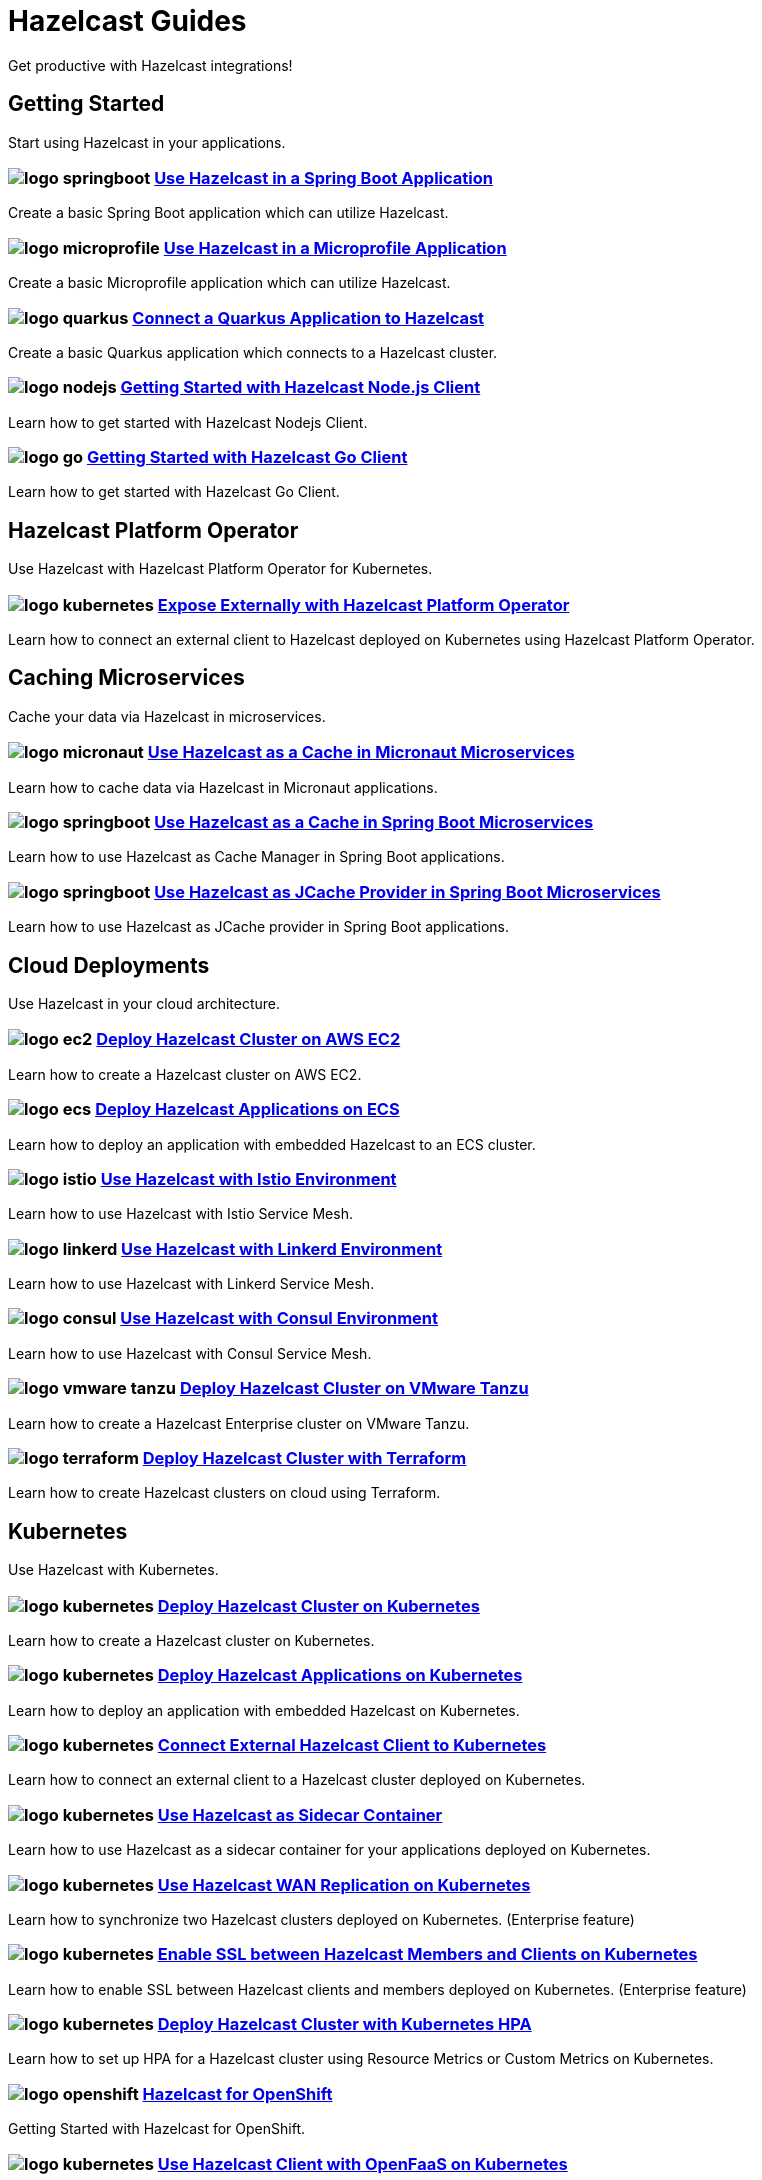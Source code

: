 :page-layout: landing

= Hazelcast Guides

Get productive with Hazelcast integrations!

// ---------------------- Group 1

[.group-header]
== Getting Started
Start using Hazelcast in your applications.

[.guides-grid]
== {empty}

[.guide]
=== image:logo-springboot.png[] xref:hazelcast-embedded-springboot:ROOT:index.adoc[Use Hazelcast in a Spring Boot Application]

Create a basic Spring Boot application which can utilize Hazelcast.


[.guide]
=== image:logo-microprofile.png[] xref:hazelcast-embedded-microprofile:ROOT:index.adoc[Use Hazelcast in a Microprofile Application]

Create a basic Microprofile application which can utilize Hazelcast.


[.guide]
=== image:logo-quarkus.png[] xref:hazelcast-client-quarkus:ROOT:index.adoc[Connect a Quarkus Application to Hazelcast]

Create a basic Quarkus application which connects to a Hazelcast cluster.

[.guide]
=== image:logo-nodejs.png[] xref:nodejs-client-getting-started:ROOT:index.adoc[Getting Started with Hazelcast Node.js Client]

Learn how to get started with Hazelcast Nodejs Client.

[.guide]
=== image:logo-go.png[] xref:go-client-getting-started:ROOT:index.adoc[Getting Started with Hazelcast Go Client]

Learn how to get started with Hazelcast Go Client.

// ---------------------- Group 2

[.group-header]
== Hazelcast Platform Operator
Use Hazelcast with Hazelcast Platform Operator for Kubernetes.

[.guides-grid]
== {empty}


[.guide]
=== image:logo-kubernetes.png[] xref:hazelcast-platform-operator-expose-externally:ROOT:index.adoc[Expose Externally with Hazelcast Platform Operator]

Learn how to connect an external client to Hazelcast deployed on Kubernetes using Hazelcast Platform Operator.

// ---------------------- Group 3

[.group-header]
== Caching Microservices
Cache your data via Hazelcast in microservices.

[.guides-grid]
== {empty}


[.guide]
=== image:logo-micronaut.png[] xref:caching-micronaut:ROOT:index.adoc[Use Hazelcast as a Cache in Micronaut Microservices]

Learn how to cache data via Hazelcast in Micronaut applications.

[.guide]
=== image:logo-springboot.png[] xref:caching-springboot:ROOT:index.adoc[Use Hazelcast as a Cache in Spring Boot Microservices]

Learn how to use Hazelcast as Cache Manager in Spring Boot applications.

[.guide]
=== image:logo-springboot.png[] xref:caching-springboot-jcache:ROOT:index.adoc[Use Hazelcast as JCache Provider in Spring Boot Microservices]

Learn how to use Hazelcast as JCache provider in Spring Boot applications.


// ---------------------- Group 4

[.group-header]
== Cloud Deployments
Use Hazelcast in your cloud architecture.

[.guides-grid]
== {empty}


[.guide]
=== image:logo-ec2.png[] xref:ec2-cluster:ROOT:index.adoc[Deploy Hazelcast Cluster on AWS EC2]

Learn how to create a Hazelcast cluster on AWS EC2.

[.guide]
=== image:logo-ecs.png[] xref:ecs-embedded:ROOT:index.adoc[Deploy Hazelcast Applications on ECS]

Learn how to deploy an application with embedded Hazelcast to an ECS cluster.

[.guide]
=== image:logo-istio.png[] xref:istio:ROOT:index.adoc[Use Hazelcast with Istio Environment]

Learn how to use Hazelcast with Istio Service Mesh.

[.guide]
=== image:logo-linkerd.svg[] xref:linkerd:ROOT:index.adoc[Use Hazelcast with Linkerd Environment]

Learn how to use Hazelcast with Linkerd Service Mesh.

[.guide]
=== image:logo-consul.svg[] xref:consul:ROOT:index.adoc[Use Hazelcast with Consul Environment]

Learn how to use Hazelcast with Consul Service Mesh.

[.guide]
=== image:logo-vmware-tanzu.png[] xref:vmware-tanzu:ROOT:index.adoc[Deploy Hazelcast Cluster on VMware Tanzu]

Learn how to create a Hazelcast Enterprise cluster on VMware Tanzu.

[.guide]
=== image:logo-terraform.png[] xref:terraform-quickstarts:ROOT:index.adoc[Deploy Hazelcast Cluster with Terraform]

Learn how to create Hazelcast clusters on cloud using Terraform.

// ---------------------- Group 5

[.group-header]
== Kubernetes
Use Hazelcast with Kubernetes.

[.guides-grid]
== {empty}

[.guide]
=== image:logo-kubernetes.png[] xref:kubernetes:ROOT:index.adoc[Deploy Hazelcast Cluster on Kubernetes]

Learn how to create a Hazelcast cluster on Kubernetes.

[.guide]
=== image:logo-kubernetes.png[] xref:kubernetes-embedded:ROOT:index.adoc[Deploy Hazelcast Applications on Kubernetes]

Learn how to deploy an application with embedded Hazelcast on Kubernetes.

[.guide]
=== image:logo-kubernetes.png[] xref:kubernetes-external-client:ROOT:index.adoc[Connect External Hazelcast Client to Kubernetes]

Learn how to connect an external client to a Hazelcast cluster deployed on Kubernetes.

[.guide]
=== image:logo-kubernetes.png[] xref:kubernetes-sidecar:ROOT:index.adoc[Use Hazelcast as Sidecar Container]

Learn how to use Hazelcast as a sidecar container for your applications deployed on Kubernetes.

[.guide]
=== image:logo-kubernetes.png[] xref:kubernetes-wan:ROOT:index.adoc[Use Hazelcast WAN Replication on Kubernetes]

Learn how to synchronize two Hazelcast clusters deployed on Kubernetes. (Enterprise feature)

[.guide]
=== image:logo-kubernetes.png[] xref:kubernetes-ssl:ROOT:index.adoc[Enable SSL between Hazelcast Members and Clients on Kubernetes]

Learn how to enable SSL between Hazelcast clients and members deployed on Kubernetes. (Enterprise feature)

[.guide]
=== image:logo-kubernetes.png[] xref:kubernetes-hpa:ROOT:index.adoc[Deploy Hazelcast Cluster with Kubernetes HPA]

Learn how to set up HPA for a Hazelcast cluster using Resource Metrics or Custom Metrics on Kubernetes.

[.guide]
=== image:logo-openshift.png[] xref:openshift:ROOT:index.adoc[Hazelcast for OpenShift]

Getting Started with Hazelcast for OpenShift.

[.guide]
=== image:logo-kubernetes.png[] xref:openfaas-hz-client:ROOT:index.adoc[Use Hazelcast Client with OpenFaaS on Kubernetes]

Learn how to use Hazelcast Clients with OpenFaaS on Kubernetes.

// ---------------------- Group 6

[.group-header]
== Tutorials

[.guides-grid]
== {empty}

[.guide]
=== image:logo-springboot.png[] xref:spring-session-hazelcast:ROOT:index.adoc[Use Hazelcast as Spring Session Repository]

Learn how to use Hazelcast as HTTP session store for clustered applications.


[.guide]
=== image:logo-springboot.png[] xref:springboot-webfilter-session-replication:ROOT:index.adoc[Use Hazelcast WebFilter for Session Replication in Spring Boot]

Learn how to use Hazelcast for replicating HTTP sessions among multiple application containers using servlet filter.


[.guide]
=== image:logo-springboot.png[] xref:springboot-tomcat-session-replication:ROOT:index.adoc[Use Hazelcast SessionManager for Session Replication in Spring Boot]

Learn how to use Hazelcast for replicating HTTP sessions among multiple application containers using Tomcat Session Manager.


[.guide]
=== image:logo-springboot.png[] xref:springboot-hibernate:ROOT:index.adoc[Use Hazelcast as Hibernate L2C in Spring Boot]

Learn how to use Hazelcast as Hibernate Second-Level Cache.


[.guide]
=== image:logo-hibernate.png[] xref:hibernate-jcache:ROOT:index.adoc[Use Hazelcast as Hibernate L2C JCache Provider]

Learn how to use Hazelcast as JCache provider for Hibernate Second-Level Cache.


[.guide]
=== image:logo-striim.png[] xref:striim-cdc:ROOT:index.adoc[Load Data from Oracle CDC to Hazelcast via Striim]

Learn how to use Hazelcast Striim Writer to create a hot cache for the data stored in an Oracle Database.


[.guide]
=== image:logo-win.png[] xref:active-directory-authentication:ROOT:index.adoc[Deploy Cluster with Kerberos-based Authentication]

Learn how to use Hazelcast Kerberos authentication in Microsoft Active Directory domains. (Enterprise Feature)
